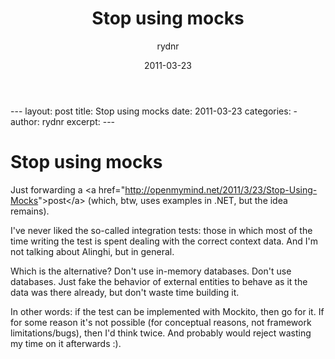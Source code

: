 #+BEGIN_HTML
---
layout: post
title: Stop using mocks
date: 2011-03-23
categories: 
- 
author: rydnr
excerpt: 
---
#+END_HTML
#+STARTUP: showall
#+STARTUP: hidestars
#+OPTIONS: H:2 num:nil tags:nil toc:nil timestamps:t
#+LAYOUT: post
#+AUTHOR: rydnr
#+DATE: 2011-03-23
#+TITLE: Stop using mocks
#+DESCRIPTION: 
#+KEYWORDS: 
:PROPERTIES:
:ON: 2011-03-23
:END:
* Stop using mocks

Just forwarding a <a href="http://openmymind.net/2011/3/23/Stop-Using-Mocks">post</a> (which, btw, uses examples in .NET, but the idea remains).

I've never liked the so-called integration tests: those in which most of the time writing the test is spent dealing with the correct context data. And I'm not talking about Alinghi, but in general.

Which is the alternative? Don't use in-memory databases. Don't use databases. Just fake the behavior of external entities to behave as it the data was there already, but don't waste time building it.

In other words: if the test can be implemented with Mockito, then go for it. If for some reason it's not possible (for conceptual reasons, not framework limitations/bugs), then I'd think twice. And probably would reject wasting my time on it afterwards :).

